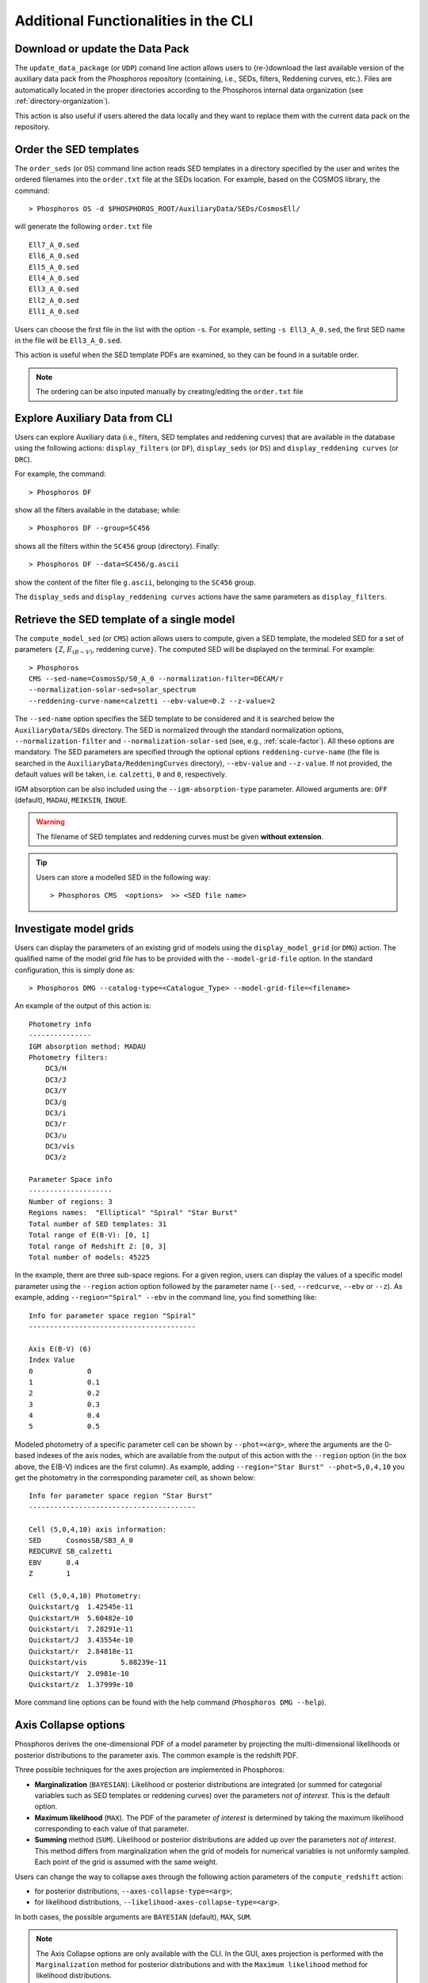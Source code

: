 .. _additional-functionality-CLI:

Additional Functionalities in the CLI
==================================================

.. _cli-data-pack:

Download or update the Data Pack
------------------------------------------------------

The ``update_data_package`` (or ``UDP``) comand line action allows
users to (re-)download the last available version of the auxiliary
data pack from the Phosphoros repository (containing, i.e., SEDs,
filters, Reddening curves, etc.). Files are automatically located in
the proper directories according to the Phosphoros internal data
organization (see :ref:`directory-organization`).

This action is also useful if users altered the data locally and they
want to replace them with the current data pack on the repository.

.. _order-sed:

Order the SED templates
--------------------------------------------------

The ``order_seds`` (or ``OS``) command line action reads SED templates
in a directory specified by the user and writes the ordered filenames
into the ``order.txt`` file at the SEDs location. For example, based
on the COSMOS library, the command::

  > Phosphoros OS -d $PHOSPHOROS_ROOT/AuxiliaryData/SEDs/CosmosEll/

will generate the following ``order.txt`` file ::

  Ell7_A_0.sed
  Ell6_A_0.sed
  Ell5_A_0.sed
  Ell4_A_0.sed
  Ell3_A_0.sed
  Ell2_A_0.sed
  Ell1_A_0.sed

Users can choose the first file in the list with the option
``-s``. For example, setting ``-s Ell3_A_0.sed``, the first SED name
in the file will be ``Ell3_A_0.sed``.

This action is useful when the SED template PDFs are examined,
so they can be found in a suitable order.

.. note::

   The ordering can be also inputed manually by creating/editing the
   ``order.txt`` file

.. _explore_aux_cli:

Explore Auxiliary Data from CLI
-----------------------------------------

Users can explore Auxiliary data (i.e., filters, SED templates and
reddening curves) that are available in the database using the
following actions: ``display_filters`` (or ``DF``), ``display_seds``
(or ``DS``) and ``display_reddening curves`` (or ``DRC``).

For example, the command::

  > Phosphoros DF

show all the filters available in the database; while::

  > Phosphoros DF --group=SC456 

shows all the filters within the ``SC456`` group (directory). Finally::

  > Phosphoros DF --data=SC456/g.ascii

show the content of the filter file ``g.ascii``, belonging to the
``SC456`` group.

The ``display_seds`` and ``display_reddening curves`` actions have the
same parameters as ``display_filters``.


.. _sed-template-retrieve:

Retrieve the SED template of a single model
----------------------------------------------------------

The ``compute_model_sed`` (or ``CMS``) action allows users to compute,
given a SED template, the modeled SED for a set of parameters
:math:`\{`\ Z, :math:`E_{(B-V)}`, reddening curve\ :math:`\}`. The
computed SED will be displayed on the terminal. For example::

  > Phosphoros
  CMS --sed-name=CosmosSp/S0_A_0 --normalization-filter=DECAM/r
  --normalization-solar-sed=solar_spectrum 
  --reddening-curve-name=calzetti --ebv-value=0.2 --z-value=2

The ``--sed-name`` option specifies the SED template to be considered
and it is searched below the ``AuxiliaryData/SEDs`` directory. The SED
is normalized through the standard normalization options,
``--normalization-filter`` and ``--normalization-solar-sed`` (see,
e.g., :ref:`scale-factor`). All these options are mandatory. The SED
parameters are specified through the optional options
``reddening-curve-name`` (the file is searched in the
``AuxiliaryData/ReddeningCurves`` directory), ``--ebv-value`` and
``--z-value``. If not provided, the default values will be taken,
i.e. ``calzetti``, ``0`` and ``0``, respectively.

IGM absorption can be also included using the
``--igm-absorption-type`` parameter. Allowed arguments are: ``OFF``
(default), ``MADAU``, ``MEIKSIN``, ``INOUE``.

.. warning::

   The filename of SED templates and reddening curves must be given
   **without extension**.

.. tip::

   Users can store a modelled SED in the following way::

     > Phosphoros CMS  <options>  >> <SED file name>

.. _investigate-model-grids:

Investigate model grids
------------------------------------

Users can display the parameters of an existing grid of models
using the ``display_model_grid`` (or ``DMG``) action. The qualified
name of the model grid file has to be provided with the
``--model-grid-file`` option. In the standard configuration, this is
simply done as::

  > Phosphoros DMG --catalog-type=<Catalogue_Type> --model-grid-file=<filename>

An example of the output of this action is::

  Photometry info
  ---------------
  IGM absorption method: MADAU
  Photometry filters:
      DC3/H
      DC3/J
      DC3/Y
      DC3/g
      DC3/i
      DC3/r
      DC3/u
      DC3/vis
      DC3/z

  Parameter Space info
  --------------------
  Number of regions: 3
  Regions names:  "Elliptical" "Spiral" "Star Burst"
  Total number of SED templates: 31
  Total range of E(B-V): [0, 1]
  Total range of Redshift Z: [0, 3]
  Total number of models: 45225

In the example, there are three sub-space regions. For a given region,
users can display the values of a specific model parameter using the
``--region`` action option followed by the parameter name (``--sed``,
``--redcurve``, ``--ebv`` or ``--z``). As example, adding
``--region="Spiral" --ebv`` in the command line, you find something
like::

  Info for parameter space region "Spiral"
  ----------------------------------------

  Axis E(B-V) (6)
  Index	Value
  0	        0
  1	        0.1
  2	        0.2
  3	        0.3
  4	        0.4
  5	        0.5
  
Modeled photometry of a specific parameter cell can be shown by
``--phot=<arg>``, where the arguments are the 0-based indexes of the
axis nodes, which are available from the output of this action with
the ``--region`` option (in the box above, the E(B-V) indices are the
first column). As example, adding ``--region="Star
Burst" --phot=5,0,4,10`` you get the photometry in the corresponding
parameter cell, as shown below::

  Info for parameter space region "Star Burst"
  ----------------------------------------

  Cell (5,0,4,10) axis information:
  SED      CosmosSB/SB3_A_0
  REDCURVE SB_calzetti
  EBV      0.4
  Z        1

  Cell (5,0,4,10) Photometry:
  Quickstart/g	1.42545e-11
  Quickstart/H	5.60482e-10
  Quickstart/i	7.28291e-11
  Quickstart/J	3.43554e-10
  Quickstart/r	2.84818e-11
  Quickstart/vis	5.08239e-11
  Quickstart/Y	2.0981e-10
  Quickstart/z	1.37999e-10


More command line options can be found with the help command
(``Phosphoros DMG --help``).


.. _axis-collapse:

Axis Collapse options
----------------------------

Phosphoros derives the one-dimensional PDF of a model parameter by
projecting the multi-dimensional likelihoods or posterior
distributions to the parameter axis. The common example is the
redshift PDF.

Three possible techniques for the axes projection are implemented in
Phosphoros:

* **Marginalization** (``BAYESIAN``): Likelihood or posterior
  distributions are integrated (or summed for categorial
  variables such as SED templates or reddening curves) over
  the parameters *not of interest*. This is the default option.

* **Maximum likelihood** (``MAX``). The PDF of the parameter *of
  interest* is determined by taking the maximum likelihood corresponding
  to each value of that parameter.

* **Summing** method (``SUM``). Likelihood or posterior distributions
  are added up over the parameters *not of interest*. This method
  differs from marginalization when the grid of models for numerical
  variables is not uniformly sampled. Each point of the grid is
  assumed with the same weight.

Users can change the way to collapse axes through the following action
parameters of the ``compute_redshift`` action:

- for posterior distributions, ``--axes-collapse-type=<arg>``;

- for likelihood distributions, ``--likelihood-axes-collapse-type=<arg>``.

In both cases, the possible arguments are ``BAYESIAN`` (default), ``MAX``,
``SUM``.

.. note::

   The Axis Collapse options are only available with the CLI. In the
   GUI, axes projection is performed with the ``Marginalization``
   method for posterior distributions and with the ``Maximum
   likelihood`` method for likelihood distributions.

.. _effectiveness:

Prior effectiveness
------------------------

Phosphoros gives the opportunity to choose the *effectiveness*
(:math:`e_{ff}`) of a prior. This is a value between 0 and 1 that
modifies a prior :math:`p` as follows:

.. math::

    p = p_{max}*(1-e_{ff})+e_{ff}*p\,,

where :math:`p_{max}` is the maximum value of the prior.  For
:math:`e_{ff}<1`, priors have a broader shape, especially in the
low--probability range. For example, in the range where the original
prior was zero, it becomes :math:`p=p_{max}*(1-e_{ff})`.

The prior effectiveness can be applied to redshift distribution
priors, luminosity priors and volume prior, respectively, using the
following options of the ``compute_redshift`` action::

  Nz-prior-effectiveness=<value>
  luminosity-prior-effectiveness=<value>
  volume-prior-effectiveness=<value>
   
.. note::

   The Prior effectiveness option is only available with the CLI. With
   the GUI, it is always 1.

.. _reference-sample:

Build a reference sample
------------------------------------------------------

Phosphoros includes an action to build a reference sample that
provides, for each source of the output catalog, the redshift PDF and
the SED corresponding to the best-fit model. This action has been
specifically created for the usage of another tool named *NNPZ*.

The action to build the reference sample is ``build_reference_sample``
(or ``BRS``). It requires as inputs the qualified name of the output
catalog and the directory where the reference sample will be located
(the directory will be created by Phosphoros; if already exist,
Phosphoros will complain)::

  --phosphoros-catalog=<path>/<output catalog filename>
  --reference-sample-dir=<path>/<directory name>

More options are::
  
  --normalization-filter=<path>/<filter>
  --normalization-solar-sed=solar_spectrum
  --phosphoros-catalog-format=<arg>
  --igm-absorption-type=<arg>

They are used to specify the filter and the solar SED for the template
normalization, the format of the output catalog (``FITS`` or
``ASCII``; default= ``FITS``) and the type of IGM absorption to apply
(``OFF``, ``MADAU``, ``MEIKSIN``, ``INOUE``; default= ``OFF``).

This action generate three binary files including, respectively, the
source ID plus an index to identify sources in the other files; the
redshift PDFs; the SEDs computed from the best-fit models.

